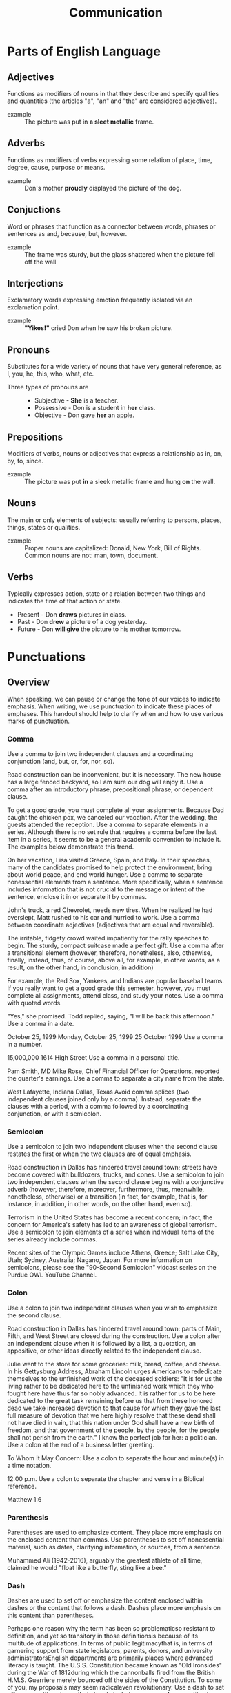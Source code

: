 #+title: Communication

* Parts of English Language
** Adjectives
Functions as modifiers of nouns in that they describe and specify qualities and quantities (the articles "a", "an" and "the" are considered adjectives).
- example :: The picture was put in *a sleet metallic* frame.
** Adverbs
Functions as modifiers of verbs expressing some relation of place, time, degree, cause, purpose or means.
- example :: Don's mother *proudly* displayed the picture of the dog.
** Conjuctions
  Word or phrases that function as a connector between words, phrases or sentences as and, because, but, however.
  - example :: The frame was sturdy, but the glass shattered when the picture fell off the wall
** Interjections
Exclamatory words expressing emotion frequently isolated via an exclamation point.
- example :: *"Yikes!"* cried Don when he saw his broken picture.
** Pronouns
Substitutes for a wide variety of nouns that have very general reference, as I,
you, he, this, who, what, etc.
- Three types of pronouns are ::
  - Subjective - *She* is a teacher.
  - Possessive - Don is a student in *her* class.
  - Objective - Don gave *her* an apple.
** Prepositions
Modifiers of verbs, nouns or adjectives that express a relationship as in, on,
by, to, since.
- example :: The picture was put *in* a sleek metallic frame and hung *on* the wall.
** Nouns
The main or only elements of subjects: usually referring to persons, places,
things, states or qualities.
- example :: Proper nouns are capitalized: Donald, New York, Bill of Rights.
  Common nouns are not: man, town, document.
** Verbs
Typically expresses action, state or a relation between two things and indicates
the time of that action or state.
- Present - Don *draws* pictures in class.
- Past - Don *drew* a picture of a dog yesterday.
- Future - Don *will give* the picture to his mother tomorrow.
* Punctuations
** Overview
When speaking, we can pause or change the tone of our voices to indicate emphasis. When writing, we use punctuation to indicate these places of emphases. This handout should help to clarify when and how to use various marks of punctuation.

*** Comma
Use a comma to join two independent clauses and a coordinating conjunction (and, but, or, for, nor, so).

Road construction can be inconvenient, but it is necessary.
The new house has a large fenced backyard, so I am sure our dog will enjoy it.
Use a comma after an introductory phrase, prepositional phrase, or dependent clause.

To get a good grade, you must complete all your assignments.
Because Dad caught the chicken pox, we canceled our vacation.
After the wedding, the guests attended the reception.
Use a comma to separate elements in a series. Although there is no set rule that requires a comma before the last item in a series, it seems to be a general academic convention to include it. The examples below demonstrate this trend.

On her vacation, Lisa visited Greece, Spain, and Italy.
In their speeches, many of the candidates promised to help protect the environment, bring about world peace, and end world hunger.
Use a comma to separate nonessential elements from a sentence. More specifically, when a sentence includes information that is not crucial to the message or intent of the sentence, enclose it in or separate it by commas.

John's truck, a red Chevrolet, needs new tires.
When he realized he had overslept, Matt rushed to his car and hurried to work.
Use a comma between coordinate adjectives (adjectives that are equal and reversible).

The irritable, fidgety crowd waited impatiently for the rally speeches to begin.
The sturdy, compact suitcase made a perfect gift.
Use a comma after a transitional element (however, therefore, nonetheless, also, otherwise, finally, instead, thus, of course, above all, for example, in other words, as a result, on the other hand, in conclusion, in addition)

For example, the Red Sox, Yankees, and Indians are popular baseball teams.
If you really want to get a good grade this semester, however, you must complete all assignments, attend class, and study your notes.
Use a comma with quoted words.

"Yes," she promised. Todd replied, saying, "I will be back this afternoon."
Use a comma in a date.

October 25, 1999
Monday, October 25, 1999
25 October 1999
Use a comma in a number.

15,000,000
1614 High Street
Use a comma in a personal title.

Pam Smith, MD
Mike Rose, Chief Financial Officer for Operations, reported the quarter's earnings.
Use a comma to separate a city name from the state.

West Lafayette, Indiana
Dallas, Texas
Avoid comma splices (two independent clauses joined only by a comma). Instead, separate the clauses with a period, with a comma followed by a coordinating conjunction, or with a semicolon.

*** Semicolon
Use a semicolon to join two independent clauses when the second clause restates the first or when the two clauses are of equal emphasis.

Road construction in Dallas has hindered travel around town; streets have become covered with bulldozers, trucks, and cones.
Use a semicolon to join two independent clauses when the second clause begins with a conjunctive adverb (however, therefore, moreover, furthermore, thus, meanwhile, nonetheless, otherwise) or a transition (in fact, for example, that is, for instance, in addition, in other words, on the other hand, even so).

Terrorism in the United States has become a recent concern; in fact, the concern for America's safety has led to an awareness of global terrorism.
Use a semicolon to join elements of a series when individual items of the series already include commas.

Recent sites of the Olympic Games include Athens, Greece; Salt Lake City, Utah; Sydney, Australia; Nagano, Japan.
For more information on semicolons, please see the "90-Second Semicolon" vidcast series on the Purdue OWL YouTube Channel.
*** Colon
Use a colon to join two independent clauses when you wish to emphasize the second clause.

Road construction in Dallas has hindered travel around town: parts of Main, Fifth, and West Street are closed during the construction.
Use a colon after an independent clause when it is followed by a list, a quotation, an appositive, or other ideas directly related to the independent clause.

Julie went to the store for some groceries: milk, bread, coffee, and cheese.
In his Gettysburg Address, Abraham Lincoln urges Americans to rededicate themselves to the unfinished work of the deceased soldiers: "It is for us the living rather to be dedicated here to the unfinished work which they who fought here have thus far so nobly advanced. It is rather for us to be here dedicated to the great task remaining before us  that from these honored dead we take increased devotion to that cause for which they gave the last full measure of devotion  that we here highly resolve that these dead shall not have died in vain, that this nation under God shall have a new birth of freedom, and that government of the people, by the people, for the people shall not perish from the earth."
I know the perfect job for her: a politician.
Use a colon at the end of a business letter greeting.

To Whom It May Concern:
Use a colon to separate the hour and minute(s) in a time notation.

12:00 p.m.
Use a colon to separate the chapter and verse in a Biblical reference.

Matthew 1:6
*** Parenthesis
Parentheses are used to emphasize content. They place more emphasis on the enclosed content than commas. Use parentheses to set off nonessential material, such as dates, clarifying information, or sources, from a sentence.

Muhammed Ali (1942-2016), arguably the greatest athlete of all time, claimed he would "float like a butterfly, sting like a bee."
*** Dash
Dashes are used to set off or emphasize the content enclosed within dashes or the content that follows a dash. Dashes place more emphasis on this content than parentheses.

Perhaps one reason why the term has been so problematicso resistant to definition, and yet so transitory in those definitionsis because of its multitude of applications.
In terms of public legitimacythat is, in terms of garnering support from state legislators, parents, donors, and university administratorsEnglish departments are primarily places where advanced literacy is taught.
The U.S.S. Constitution became known as "Old Ironsides" during the War of 1812during which the cannonballs fired from the British H.M.S. Guerriere merely bounced off the sides of the Constitution.
To some of you, my proposals may seem radicaleven revolutionary.
Use a dash to set off an appositive phrase that already includes commas. An appositive is a word that adds explanatory or clarifying information to the noun that precedes it.

The cousinsTina, Todd, and Samarrived at the party together.
*** Quotation Marks
Use quotation marks to enclose direct quotations. Note that commas and periods are placed inside the closing quotation mark, and colons and semicolons are placed outside. The placement of question and exclamation marks depends on the situation.

He asked, "When will you be arriving?" I answered, "Sometime after 6:30."
Use quotation marks to indicate the novel, ironic, or reserved use of a word.

History is stained with blood spilled in the name of "justice."
Use quotation marks around the titles of short poems, song titles, short stories, magazine or newspaper articles, essays, speeches, chapter titles, short films, and episodes of television or radio shows.

"Self-Reliance," by Ralph Waldo Emerson
"Just Like a Woman," by Bob Dylan
"The Smelly Car," an episode of Seinfeld
Do not use quotation marks in indirect or block quotations.

*** Italics
Underlining and italics are often used interchangeably. Before word-processing programs were widely available, writers would underline certain words to indicate to publishers to italicize whatever was underlined. Although the general trend has been moving toward italicizing instead of underlining, you should remain consistent with your choice throughout your paper. To be safe, you could check with your teacher to find out which he/she prefers. Italicize the titles of magazines, books, newspapers, academic journals, films, television shows, long poems, plays of three or more acts, operas, musical albums, works of art, websites, and individual trains, planes, or ships.

Time
Romeo and Juliet by William Shakespeare
The Metamorphosis of Narcissus by Salvador Dali
Amazon.com
Titanic
Italicize foreign words.

Semper fi, the motto of the U.S. Marine Corps, means "always faithful."
Italicize a word or phrase to add emphasis.

The truth is of utmost concern!
Italicize a word when referring to that word.

The word justice is often misunderstood and therefore misused.
** Independent and Dependent Clauses
*** Overview
When you want to use commas and semicolons in sentences and when you are concerned about whether a sentence is or is not a fragment, a good way to start is to be able to recognize dependent and independent clauses. The definitions offered here will help you with this.
**** Independent Clause
An independent clause is a group of words that contains a subject and verb and expresses a complete thought. An independent clause is a sentence.

Jim studied in the Sweet Shop for his chemistry quiz.
**** Dependent Clause
A dependent clause is a group of words that contains a subject and verb but does not express a complete thought. A dependent clause cannot be a sentence. Often a dependent clause is marked by a dependent marker word.

When Jim studied in the Sweet Shop for his chemistry quiz . . . (What happened when he studied? The thought is incomplete.)
**** Dependent Marker Word
A dependent marker word is a word added to the beginning of an independent clause that makes it into a dependent clause.

When Jim studied in the Sweet Shop for his chemistry quiz, it was very noisy.
Some common dependent markers are: after, although, as, as if, because, before, even if, even though, if, in order to, since, though, unless, until, whatever, when, whenever, whether, and while.
**** Connecting independent clauses
There are two types of words that can be used as connectors at the beginning of an independent clause: coordinating conjunctions and independent marker words.
**** Coordinating Conjunction
The seven coordinating conjunctions used as connecting words at the beginning of an independent clause are and, but, for, or, nor, so, and yet. When the second independent clause in a sentence begins with a coordinating conjunction, a comma is needed before the coordinating conjunction:

Jim studied in the Sweet Shop for his chemistry quiz, but it was hard to concentrate because of the noise.
**** Independent Marker Word
An independent marker word is a connecting word used at the beginning of an independent clause. These words can always begin a sentence that can stand alone. When the second independent clause in a sentence has an independent marker word, a semicolon is needed before the independent marker word.

Jim studied in the Sweet Shop for his chemistry quiz; however, it was hard to concentrate because of the noise.
Some common independent markers are: also, consequently, furthermore, however, moreover, nevertheless, and therefore.
**** Connecting dependent and independent clauses
Subordinating conjunctions allow writers to construct complex sentences, which have an independent clause and a subordinate (or dependent) clause. Either clause can come first.

The students acted differently whenever a substitute taught the class.
Whenever a substitute taught the class, the students acted differently.
Note that the clauses are separated with a comma when the dependent clause comes first.

Some common subordinating conjunctions are: after, as, before, once, since, until, and while.
**** Some Common Errors to Avoid
***** Comma Splices
A comma splice is the use of a comma between two independent clauses. You can usually fix the error by changing the comma to a period and therefore making the two clauses into two separate sentences, by changing the comma to a semicolon, or by making one clause dependent by inserting a dependent marker word in front of it.

Incorrect: I like this class, it is very interesting.
Correct: I like this class. It is very interesting.
(or) I like this class; it is very interesting.
(or) I like this class, and it is very interesting.
(or) I like this class because it is very interesting.
(or) Because it is very interesting, I like this class.
***** Fused Sentences
Fused sentences happen when there are two independent clauses not separated by any form of punctuation. This error is also known as a run-on sentence. The error can sometimes be corrected by adding a period, semicolon, or colon to separate the two sentences.

Incorrect: My professor is intelligent I've learned a lot from her.
Correct: My professor is intelligent. I've learned a lot from her.
(or) My professor is intelligent; I've learned a lot from her.
(or) My professor is intelligent, and I've learned a lot from her.
(or) My professor is intelligent; moreover, I've learned a lot from her.
***** Sentence Fragments
Sentence fragments happen by treating a dependent clause or other incomplete thought as a complete sentence. You can usually fix this error by combining it with another sentence to make a complete thought or by removing the dependent marker.

Incorrect: Because I forgot the exam was today.
Correct: Because I forgot the exam was today, I didn't study.
(or) I forgot the exam was today.
*** Independent Clauses
  An independent clause is a group of words that contains a subject and verb and expresses a complete thought. An independent clause is a sentence.
  - example :: Jim studied in the Sweet Shop for his chemistry quiz.
*** Dependent Clauses
  A dependent clause is a group of words that contains a subject and verb but does not express a complete thought. A dependent clause cannot be a sentence. Often a dependent clause is marked by a dependent marker word.
  - example :: When Jim studied in the Sweet Shop for his chemistry quiz... (What happened when he studied? The thought is incomplete.)
*** Depedent Marker Word
  A dependent marker word is a word added to the beginning of an independent clause that makes it into a dependent clause.
  - example :: When Jim studied in the Sweet Shop for his chemistry quiz, it was very noisy.
  - common markers :: Some common dependent markers are: /after, although, as, as if, because, before, even if, even though, if, in order to, since, though, unless, until, whatever, when, whenever, whether, and while/.
*** Run on Sentences
Run-on sentences can be divided into two types. The first occurs when a writer
*puts no mark of punctuation* and *no coordinating conjunction* between independent
clauses. The second is called a *comma splice*, which occurs when two or more
*independent clauses* are joined by *just* a comma and *no* coordinating conjunction.
